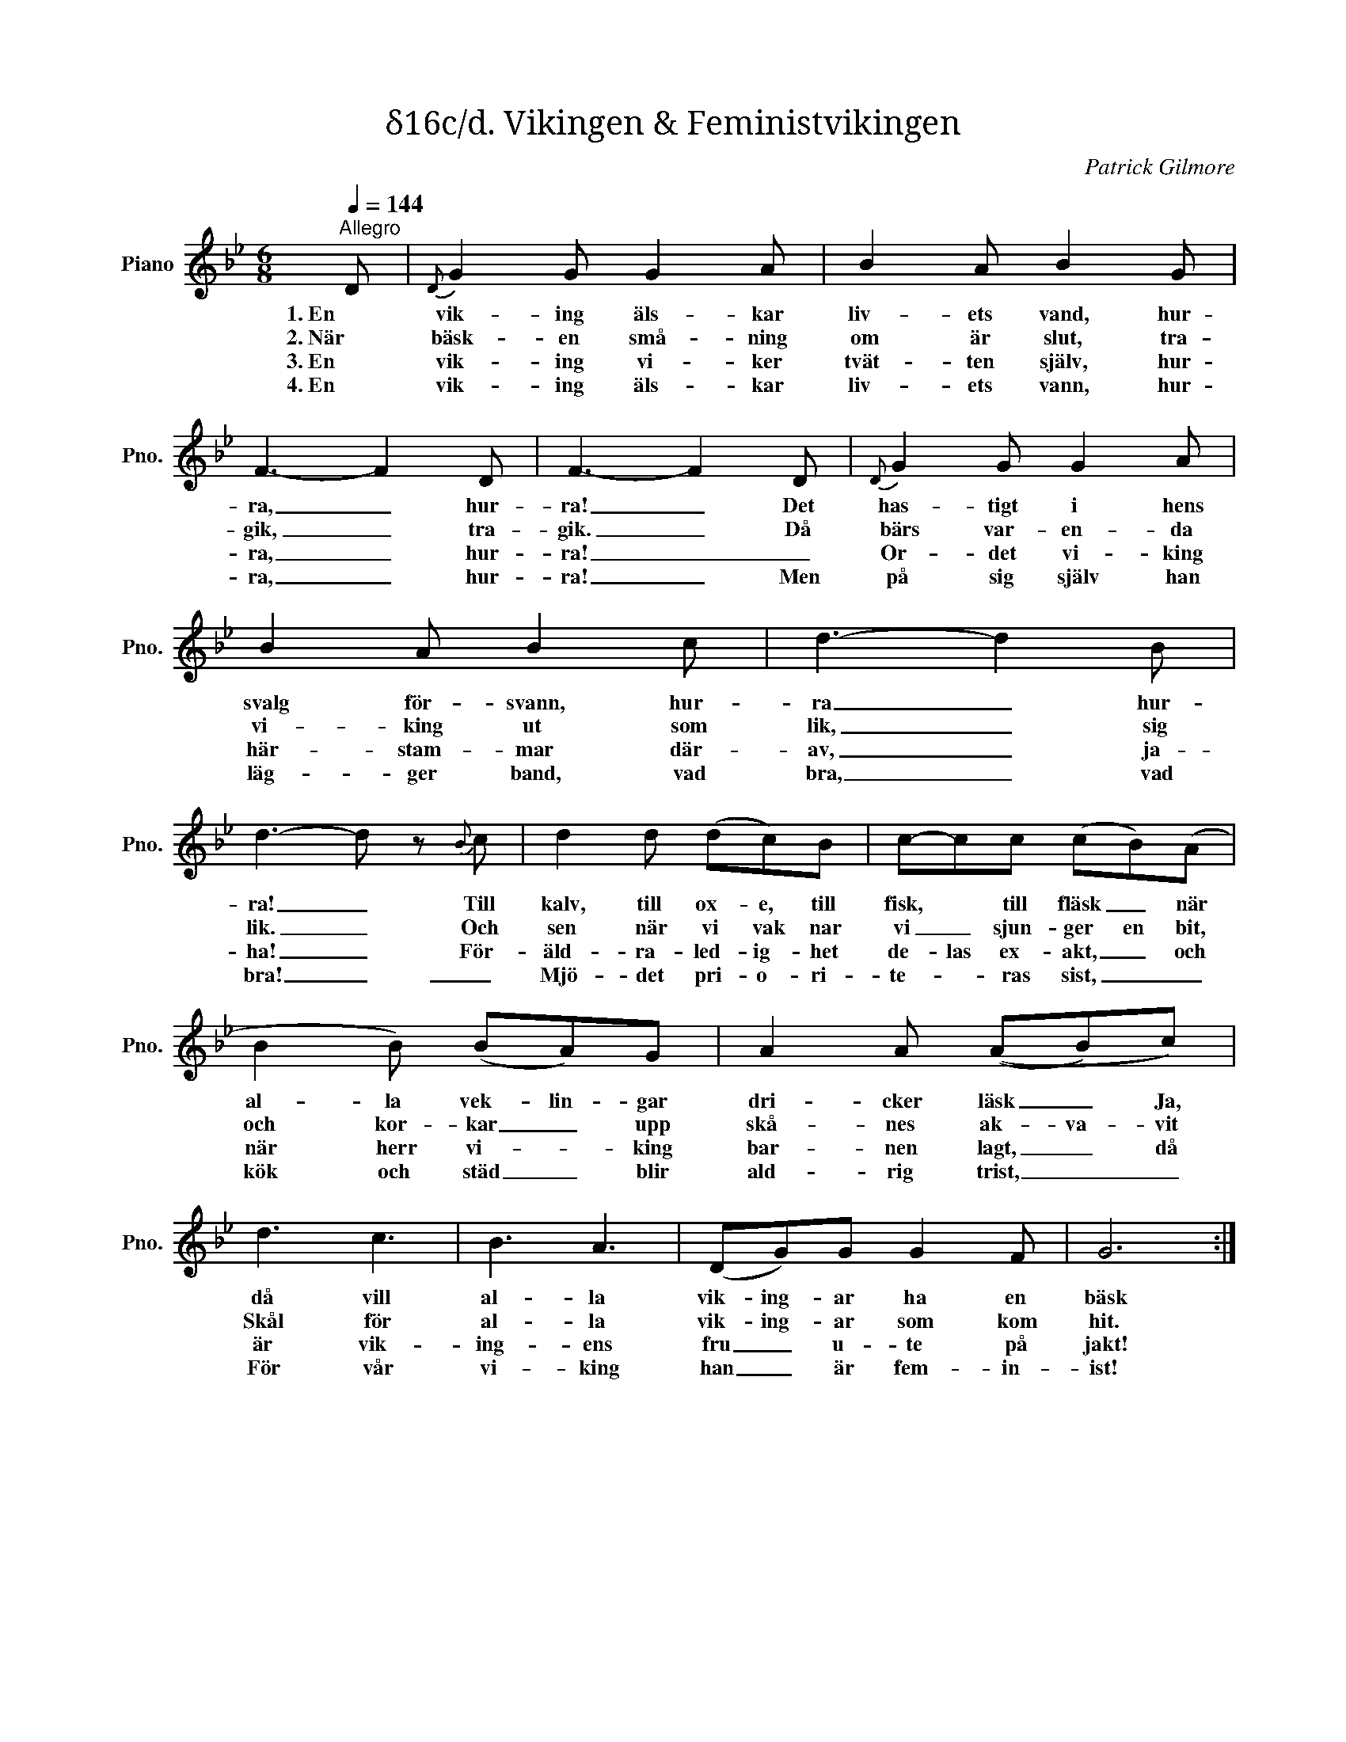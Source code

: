 X:1
T:δ16c/d. Vikingen & Feministvikingen
C:Patrick Gilmore
Z:When Johnny Comes Marching Home
L:1/8
Q:1/4=144
M:6/8
I:linebreak $
K:Bb
V:1 treble nm="Piano" snm="Pno."
V:1
"^Allegro" D |{D} G2 G G2 A | B2 A B2 G | F3- F2 D | F3- F2 D |{D} G2 G G2 A |$ B2 A B2 c | %7
w: 1. En|vik- ing äls- kar|liv- ets vand, hur-|ra, _ hur-|ra! _ Det|has- tigt i hens|svalg för- svann, hur-|
w: 2. När|bäsk- en små- ning|om är slut, tra-|gik, _ tra-|gik. _ Då|bärs var- en- da|vi- king ut som|
w: 3. En|vik- ing vi- ker|tvät- ten själv, hur-|ra, _ hur-|ra! _ _|Or- det vi- king|här- stam- mar där-|
w: 4. En|vik- ing äls- kar|liv- ets vann, hur-|ra, _ hur-|ra! _ Men|på sig själv han|läg- ger band, vad|
 d3- d2 B | d3- d z{B} c | d2 d (dc)B | c-cc (cB)(A |$ B2 B) (BA)G | A2 A ((AB)c) | d3 c3 | B3 A3 | %15
w: ra _ hur-|ra! _ Till|kalv, till ox- e, till|fisk, * till fläsk _ när|al- la vek- lin- gar|dri- cker läsk _ Ja,|då vill|al- la|
w: lik, _ sig|lik. _ Och|sen när vi vak nar|vi _ sjun- ger en bit,|och kor- kar _ upp|skå- nes ak- va- vit|Skål för|al- la|
w: av, _ ja-|ha! _ För-|äld- ra- led- ig- het|de- las ex- akt, _ och|när herr vi- * king|bar- nen lagt, _ då|är vik-|ing- ens|
w: bra, _ vad|bra! _ _|Mjö- det pri- o- ri-|te- * ras sist, _ _|kök och städ _ blir|ald- rig trist, _ _|För vår|vi- king|
 (DG)G G2 F | G6 :| %17
w: vik- ing- ar ha en|bäsk|
w: vik- ing- ar som kom|hit.|
w: fru _ u- te på|jakt!|
w: han _ är fem- in-|ist!|

